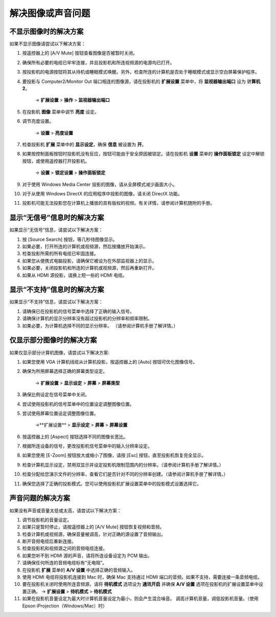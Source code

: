 解决图像或声音问题
==========================
不显示图像时的解决方案
---------------------------
如果不显示图像请尝试以下解决方案：

1. 按遥控器上的 [A/V Mute] 按钮查看图像是否被暂时关闭。

2. 确保所有必要的电缆已牢牢连接，并且投影机和所连视频源的电源均已打开。

3. 按投影机的电源按钮将其从待机或睡眠模式唤醒。另外，检查所连的计算机是否处于睡眠模式或显示空白屏幕保护程序。

4. 要投影与 Computer2/Monitor Out 端口相连的图像源，请在投影机的 **扩展设置** 菜单中，将 **监视器输出端口** 设为 **计算机2**。 

    → **扩展设置** > **操作** > **监视器输出端口**

5. 在投影机 **图像** 菜单中调节 **亮度** 设定。

6. 调节亮度设置。 

    → **设置** > **亮度设置**

7. 检查投影机 **扩展** 菜单中的 **显示设定**，确保 **信息** 被设置为 **开**。

8. 如果按控制面板按钮时投影机没有反应，按钮可能由于安全原因被锁定。请在投影机 **设置** 菜单的 **操作面板锁定** 设定中解锁按钮，或使用遥控器打开投影机。 

    → **设置** > **锁定设置** > **操作面板锁定**

9. 对于使用 Windows Media Center 投影的图像，请从全屏模式减少画面大小。
10. 对于从使用 Windows DirectX 的应用程序中投影的图像，请关闭 DirectX 功能。
11. 投影机可能无法投影您在计算机上播放的具有版权的视频。有关详情，请参阅计算机随附的手册。


显示“无信号”信息时的解决方案
------------------------------------
如果显示“无信号”信息，请尝试以下解决方案：

1. 按 [Source Search] 按钮，等几秒待图像显示。

2. 如果必要，打开所连的计算机或视频源，然后按播放开始演示。

3. 检查投影所需的所有电缆已牢固连接。

4. 如果您从便携式电脑投影，请确保它被设为在外部监视器上的显示。

5. 如果必要，关闭投影机和所连的计算机或视频源，然后再重新打开。

6. 如果从 HDMI 源投影，请换上短一些的 HDMI 电缆。


显示“不支持”信息时的解决方案
------------------------------------
如果显示“不支持”信息，请尝试以下解决方案：

1. 请确保已在投影机的信号菜单中选择了正确的输入信号。

2. 请确保计算机的显示分辨率没有超过投影机的分辨率和频率限制。

3. 如果必要，为计算机选择不同的显示分辨率。 （请参阅计算机手册了解详情。） 



仅显示部分图像时的解决方案
-------------------------------------
如果仅显示部分计算机图像，请尝试以下解决方案:

1. 如果您使用 VGA 计算机线缆从计算机投影，按遥控器上的 [Auto] 按钮可优化图像信号。

2. 确保为所用屏幕选择正确的屏幕类型设定。 

    → **扩展设置** > **显示设定** > **屏幕** > **屏幕类型**

3. 确保比例设定在信号菜单中关闭。

4. 尝试使用投影机的信号菜单中的位置设定调整图像位置。

5. 尝试使用屏幕位置设定调整图像位置。

    →**扩展设置** > **显示设定** > **屏幕** > **屏幕设置**

6. 按遥控器上的 [Aspect] 按钮选择不同的图像长宽比。

7. 根据所连设备的信号，更改投影机信号菜单中的输入分辨率设定。

8. 如果您使用 [E-Zoom] 按钮放大或缩小了图像，请按 [Esc] 按钮，直至投影机恢复完全显示。

9. 检查计算机显示设定，禁用双显示并设定投影机限制范围内的分辨率。（请参阅计算机手册了解详情。）

10. 检查分配给您演示文件的分辨率，查看它们是否针对不同的分辨率创建。（请参阅计算机手册了解详情。）

11. 确保您选择了正确的投影模式。您可以使用投影机扩展设置菜单中的投影模式设置选择它。


声音问题的解决方案
----------------------------------
如果没有声音或音量太低或太高，请尝试以下解决方案：

1. 调节投影机的音量设定。

2. 如果只是暂时停止，请按遥控器上的 [A/V Mute] 按钮恢复视频和音频。

3. 检查计算机或视频源，确保音量被调高，针对正确的源设置了音频输出。

4. 断开音频电缆后重新连接。

5. 检查投影机和视频源之间的音频电缆连接。

6. 如果您听不到 HDMI 源的声音，请将所连设备设定为 PCM 输出。

7. 请确保任何所连的音频电缆标有“无电阻”。

8. 在投影机 **扩展** 菜单的 **A/V 设置** 中选择正确的音频输入。

9. 使用 HDMI 电缆将投影机连接到 Mac 时，确保 Mac 支持通过 HDMI 端口的音频。如果不支持，需要连接一条音频电缆。

10. 要在投影机关闭时使用所连音频源，请将 **待机模式** 选项设为 **通讯开启** 并确保 **A/V 设置** 选项在投影机的扩展设置菜单中设置正确。
    → **扩展设置** > **待机模式** > **待机模式**

11. 如果在投影机音量设定为最大时计算机音量设定为最小，则会产生混合噪音。 调高计算机音量，调低投影机音量。（使用 Epson iProjection（Windows/Mac）时） 